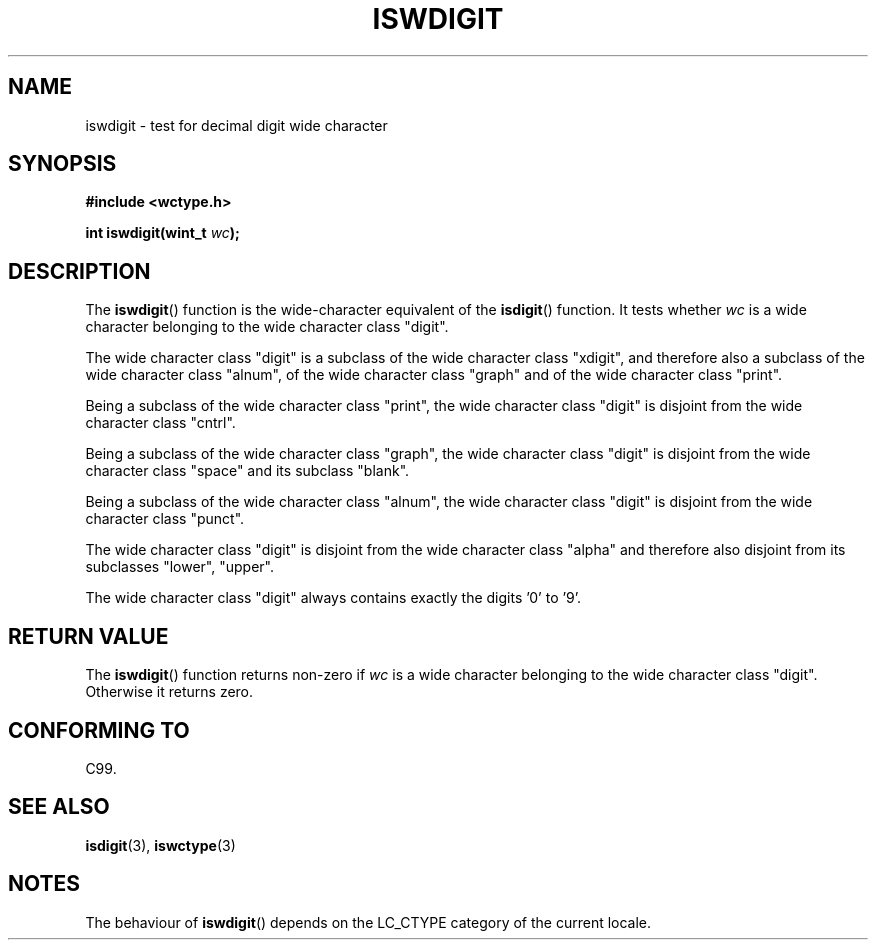 .\" Copyright (c) Bruno Haible <haible@clisp.cons.org>
.\"
.\" This is free documentation; you can redistribute it and/or
.\" modify it under the terms of the GNU General Public License as
.\" published by the Free Software Foundation; either version 2 of
.\" the License, or (at your option) any later version.
.\"
.\" References consulted:
.\"   GNU glibc-2 source code and manual
.\"   Dinkumware C library reference http://www.dinkumware.com/
.\"   OpenGroup's Single Unix specification http://www.UNIX-systems.org/online.html
.\"   ISO/IEC 9899:1999
.\"
.TH ISWDIGIT 3  1999-07-25 "GNU" "Linux Programmer's Manual"
.SH NAME
iswdigit \- test for decimal digit wide character
.SH SYNOPSIS
.nf
.B #include <wctype.h>
.sp
.BI "int iswdigit(wint_t " wc );
.fi
.SH DESCRIPTION
The \fBiswdigit\fP() function is the wide-character equivalent of the
\fBisdigit\fP() function.
It tests whether \fIwc\fP is a wide character
belonging to the wide character class "digit".
.PP
The wide character class "digit" is a subclass of the wide character class
"xdigit", and therefore also a subclass 
of the wide character class "alnum", of
the wide character class "graph" and of the wide character class "print".
.PP
Being a subclass of the wide character 
class "print", the wide character class
"digit" is disjoint from the wide character class "cntrl".
.PP
Being a subclass of the wide character class "graph", 
the wide character class
"digit" is disjoint from the wide character class "space" and its subclass
"blank".
.PP
Being a subclass of the wide character 
class "alnum", the wide character class
"digit" is disjoint from the wide character class "punct".
.PP
The wide character class "digit" is 
disjoint from the wide character class
"alpha" and therefore also disjoint from its subclasses "lower", "upper".
.PP
The wide character class "digit" always 
contains exactly the digits '0' to '9'.
.SH "RETURN VALUE"
The \fBiswdigit\fP() function returns non-zero 
if \fIwc\fP is a wide character
belonging to the wide character class "digit".
Otherwise it returns zero.
.SH "CONFORMING TO"
C99.
.SH "SEE ALSO"
.BR isdigit (3),
.BR iswctype (3)
.SH NOTES
The behaviour of \fBiswdigit\fP() depends on the LC_CTYPE category of the
current locale.
